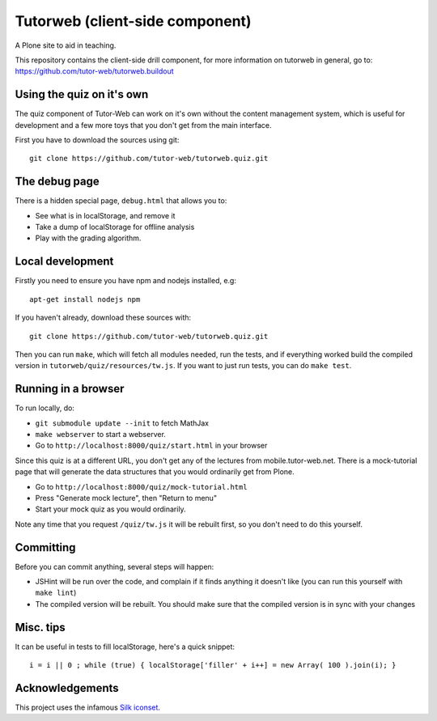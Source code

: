 Tutorweb (client-side component)
^^^^^^^^^^^^^^^^^^^^^^^^^^^^^^^^

A Plone site to aid in teaching.

This repository contains the client-side drill component, for more information
on tutorweb in general, go to: https://github.com/tutor-web/tutorweb.buildout

Using the quiz on it's own
--------------------------

The quiz component of Tutor-Web can work on it's own without the content
management system, which is useful for development and a few more toys that you
don't get from the main interface.

First you have to download the sources using git::

    git clone https://github.com/tutor-web/tutorweb.quiz.git

The debug page
--------------

There is a hidden special page, ``debug.html`` that allows you to:

* See what is in localStorage, and remove it
* Take a dump of localStorage for offline analysis
* Play with the grading algorithm.

Local development
-----------------

Firstly you need to ensure you have npm and nodejs installed, e.g::

    apt-get install nodejs npm

If you haven't already, download these sources with::

    git clone https://github.com/tutor-web/tutorweb.quiz.git

Then you can run ``make``, which will fetch all modules needed, run the tests,
and if everything worked build the compiled version in
``tutorweb/quiz/resources/tw.js``. If you want to just run tests, you can do
``make test``.

Running in a browser
--------------------

To run locally, do:

* ``git submodule update --init`` to fetch MathJax
* ``make webserver`` to start a webserver.
* Go to ``http://localhost:8000/quiz/start.html`` in your browser

Since this quiz is at a different URL, you don't get any of the lectures from
mobile.tutor-web.net. There is a mock-tutorial page that will generate the data
structures that you would ordinarily get from Plone.

* Go to ``http://localhost:8000/quiz/mock-tutorial.html``
* Press "Generate mock lecture", then "Return to menu"
* Start your mock quiz as you would ordinarily.

Note any time that you request ``/quiz/tw.js`` it will be rebuilt first, so you
don't need to do this yourself.

Committing
----------

Before you can commit anything, several steps will happen:

* JSHint will be run over the code, and complain if it finds anything it
  doesn't like (you can run this yourself with ``make lint``)
* The compiled version will be rebuilt. You should make sure that the compiled
  version is in sync with your changes

Misc. tips
----------

It can be useful in tests to fill localStorage, here's a quick snippet::

    i = i || 0 ; while (true) { localStorage['filler' + i++] = new Array( 100 ).join(i); }

Acknowledgements
----------------

This project uses the infamous `Silk iconset <http://www.famfamfam.com/lab/icons/silk/>`_.
